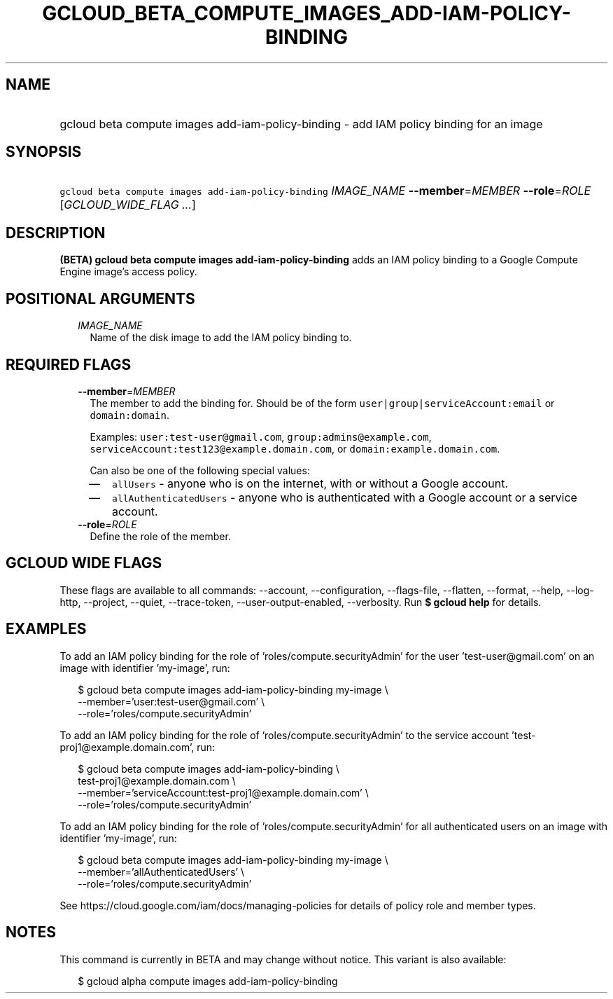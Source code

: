 
.TH "GCLOUD_BETA_COMPUTE_IMAGES_ADD\-IAM\-POLICY\-BINDING" 1



.SH "NAME"
.HP
gcloud beta compute images add\-iam\-policy\-binding \- add IAM policy binding for an image



.SH "SYNOPSIS"
.HP
\f5gcloud beta compute images add\-iam\-policy\-binding\fR \fIIMAGE_NAME\fR \fB\-\-member\fR=\fIMEMBER\fR \fB\-\-role\fR=\fIROLE\fR [\fIGCLOUD_WIDE_FLAG\ ...\fR]



.SH "DESCRIPTION"

\fB(BETA)\fR \fBgcloud beta compute images add\-iam\-policy\-binding\fR adds an
IAM policy binding to a Google Compute Engine image's access policy.



.SH "POSITIONAL ARGUMENTS"

.RS 2m
.TP 2m
\fIIMAGE_NAME\fR
Name of the disk image to add the IAM policy binding to.


.RE
.sp

.SH "REQUIRED FLAGS"

.RS 2m
.TP 2m
\fB\-\-member\fR=\fIMEMBER\fR
The member to add the binding for. Should be of the form
\f5user|group|serviceAccount:email\fR or \f5domain:domain\fR.

Examples: \f5user:test\-user@gmail.com\fR, \f5group:admins@example.com\fR,
\f5serviceAccount:test123@example.domain.com\fR, or
\f5domain:example.domain.com\fR.

Can also be one of the following special values:
.RS 2m
.IP "\(em" 2m
\f5allUsers\fR \- anyone who is on the internet, with or without a Google
account.
.IP "\(em" 2m
\f5allAuthenticatedUsers\fR \- anyone who is authenticated with a Google account
or a service account.
.RE
.RE
.sp

.RS 2m
.TP 2m
\fB\-\-role\fR=\fIROLE\fR
Define the role of the member.


.RE
.sp

.SH "GCLOUD WIDE FLAGS"

These flags are available to all commands: \-\-account, \-\-configuration,
\-\-flags\-file, \-\-flatten, \-\-format, \-\-help, \-\-log\-http, \-\-project,
\-\-quiet, \-\-trace\-token, \-\-user\-output\-enabled, \-\-verbosity. Run \fB$
gcloud help\fR for details.



.SH "EXAMPLES"

To add an IAM policy binding for the role of 'roles/compute.securityAdmin' for
the user 'test\-user@gmail.com' on an image with identifier 'my\-image', run:

.RS 2m
$ gcloud beta compute images add\-iam\-policy\-binding my\-image \e
    \-\-member='user:test\-user@gmail.com' \e
    \-\-role='roles/compute.securityAdmin'
.RE

To add an IAM policy binding for the role of 'roles/compute.securityAdmin' to
the service account 'test\-proj1@example.domain.com', run:

.RS 2m
$ gcloud beta compute images add\-iam\-policy\-binding \e
    test\-proj1@example.domain.com \e
    \-\-member='serviceAccount:test\-proj1@example.domain.com' \e
    \-\-role='roles/compute.securityAdmin'
.RE

To add an IAM policy binding for the role of 'roles/compute.securityAdmin' for
all authenticated users on an image with identifier 'my\-image', run:

.RS 2m
$ gcloud beta compute images add\-iam\-policy\-binding my\-image \e
    \-\-member='allAuthenticatedUsers' \e
    \-\-role='roles/compute.securityAdmin'
.RE

See https://cloud.google.com/iam/docs/managing\-policies for details of policy
role and member types.



.SH "NOTES"

This command is currently in BETA and may change without notice. This variant is
also available:

.RS 2m
$ gcloud alpha compute images add\-iam\-policy\-binding
.RE

